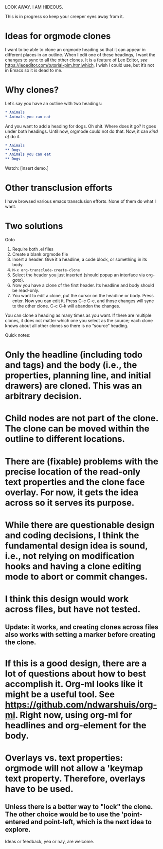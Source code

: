 LOOK AWAY. I AM HIDEOUS. 

This is in progress so keep your creeper eyes away from it. 

* Ideas for orgmode clones

I want to be able to clone an orgmode heading so that it can appear in different places in an outline. When I edit one of these headings, I want the changes to sync to all the other clones. It is a feature of Leo Editor, /see/ https://leoeditor.com/tutorial-pim.htmlwhich, I wish I could use, but it’s not in Emacs so it is dead to me.

* Why clones?
Let’s say you have an outline with two headings:

#+begin_src org
* Animals
* Animals you can eat
#+end_src

And you want to add a heading for dogs. Oh shit. Where does it go? It goes under both headings. Until now, orgmode could not do that. Now, it can /kind of/ do it. 

#+begin_src org
* Animals
** Dogs
* Animals you can eat
** Dogs
#+end_src

Watch: [insert demo.]


* Other transclusion efforts

I have browsed various emacs transclusion efforts. None of them do what I want. 
* Two solutions

Goto 

1. Require both .el files
2. Create a blank orgmode file
3. Insert a header. Give it a headline, a code block, or something in its body. 
4. =M-x org-transclude-create-clone=
5. Select the header you just inserted (should popup an interface via org-goto). 
6. Now you have a clone of the first header. Its headline and body should be read-only. 
7. You want to edit a clone, put the cursor on the headline or body. Press enter. Now you can edit it. Press C-c C-c, and those changes will sync to the other clone. C-c C-k will abandon the changes. 


You can clone a heading as many times as you want. If there are multiple clones, it does not matter which one you select as the source; each clone knows about all other clones so there is no “source” heading. 


Quick notes:
* Only the headline (including todo and tags) and the body (i.e., the properties, planning line, and initial drawers) are cloned. This was an arbitrary decision.
* Child nodes are not part of the clone. The clone can be moved within the outline to different locations.
* There are (fixable) problems with the precise location of the read-only text properties and the clone face overlay. For now, it gets the idea across so it serves its purpose.
* While there are questionable design and coding decisions, I think the fundamental design idea is sound, i.e., not relying on modification hooks and having a clone editing mode to abort or commit changes.
* I think this design would work across files, but have not tested. 
** Update: it works, and creating clones across files also works with setting a marker before creating the clone. 
* If this is a good design, there are a lot of questions about how to best accomplish it. Org-ml looks like it might be a useful tool. See https://github.com/ndwarshuis/org-ml. Right now, using org-ml for headlines and org-element for the body. 
* Overlays vs. text properties: orgmode will not allow a 'keymap text property. Therefore, overlays have to be used.
** Unless there is a better way to "lock" the clone. The other choice would be to use the 'point-entered and point-left, which is the next idea to explore.


Ideas or feedback, yea or nay, are welcome. 






